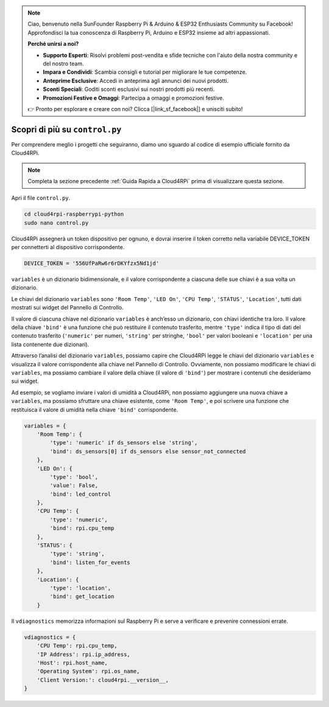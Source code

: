 .. note::

    Ciao, benvenuto nella SunFounder Raspberry Pi & Arduino & ESP32 Enthusiasts Community su Facebook! Approfondisci la tua conoscenza di Raspberry Pi, Arduino e ESP32 insieme ad altri appassionati.

    **Perché unirsi a noi?**

    - **Supporto Esperti**: Risolvi problemi post-vendita e sfide tecniche con l'aiuto della nostra community e del nostro team.
    - **Impara e Condividi**: Scambia consigli e tutorial per migliorare le tue competenze.
    - **Anteprime Esclusive**: Accedi in anteprima agli annunci dei nuovi prodotti.
    - **Sconti Speciali**: Goditi sconti esclusivi sui nostri prodotti più recenti.
    - **Promozioni Festive e Omaggi**: Partecipa a omaggi e promozioni festive.

    👉 Pronto per esplorare e creare con noi? Clicca [|link_sf_facebook|] e unisciti subito!

Scopri di più su ``control.py``
================================

Per comprendere meglio i progetti che seguiranno, diamo uno sguardo al codice di esempio ufficiale fornito da Cloud4RPi.

.. note::

    Completa la sezione precedente :ref:`Guida Rapida a Cloud4RPi` prima di visualizzare questa sezione.

Apri il file ``control.py``.

.. raw:: html

   <run></run>

.. code-block:: 

    cd cloud4rpi-raspberrypi-python
    sudo nano control.py

Cloud4RPi assegnerà un token dispositivo per ognuno, e dovrai inserire il token corretto nella variabile DEVICE_TOKEN per connetterti al dispositivo corrispondente.

.. code-block:: python

    DEVICE_TOKEN = '556UfPaRw6r6rDKYfzx5Nd1jd'

``variables`` è un dizionario bidimensionale, e il valore corrispondente a ciascuna delle sue chiavi è a sua volta un dizionario.

Le chiavi del dizionario ``variables`` sono ``'Room Temp'``, ``'LED On'``, ``'CPU Temp'``, ``'STATUS'``, ``'Location'``, tutti dati mostrati sui widget del Pannello di Controllo.

Il valore di ciascuna chiave nel dizionario ``variables`` è anch’esso un dizionario, con chiavi identiche tra loro. Il valore della chiave ``'bind'`` è una funzione che può restituire il contenuto trasferito, mentre ``'type'`` indica il tipo di dati del contenuto trasferito (``'numeric'`` per numeri, ``'string'`` per stringhe, ``'bool'`` per valori booleani e ``'location'`` per una lista contenente due dizionari).

Attraverso l’analisi del dizionario ``variables``, possiamo capire che Cloud4RPi legge le chiavi del dizionario ``variables`` e visualizza il valore corrispondente alla chiave nel Pannello di Controllo. Ovviamente, non possiamo modificare le chiavi di ``variables``, ma possiamo cambiare il valore della chiave (il valore di ``'bind'``) per mostrare i contenuti che desideriamo sui widget.

Ad esempio, se vogliamo inviare i valori di umidità a Cloud4RPi, non possiamo aggiungere una nuova chiave a ``variables``, ma possiamo sfruttare una chiave esistente, come ``'Room Temp'``, e poi scrivere una funzione che restituisca il valore di umidità nella chiave ``'bind'`` corrispondente.

.. code-block:: python

    variables = {
        'Room Temp': {
            'type': 'numeric' if ds_sensors else 'string',
            'bind': ds_sensors[0] if ds_sensors else sensor_not_connected
        },
        'LED On': {
            'type': 'bool',
            'value': False,
            'bind': led_control
        },
        'CPU Temp': {
            'type': 'numeric',
            'bind': rpi.cpu_temp
        },
        'STATUS': {
            'type': 'string',
            'bind': listen_for_events
        },
        'Location': {
            'type': 'location',
            'bind': get_location
        }

Il ``vdiagnostics`` memorizza informazioni sul Raspberry Pi e serve a verificare e prevenire connessioni errate.

.. code-block:: python

    vdiagnostics = {
        'CPU Temp': rpi.cpu_temp,
        'IP Address': rpi.ip_address,
        'Host': rpi.host_name,
        'Operating System': rpi.os_name,
        'Client Version:': cloud4rpi.__version__,
    }
